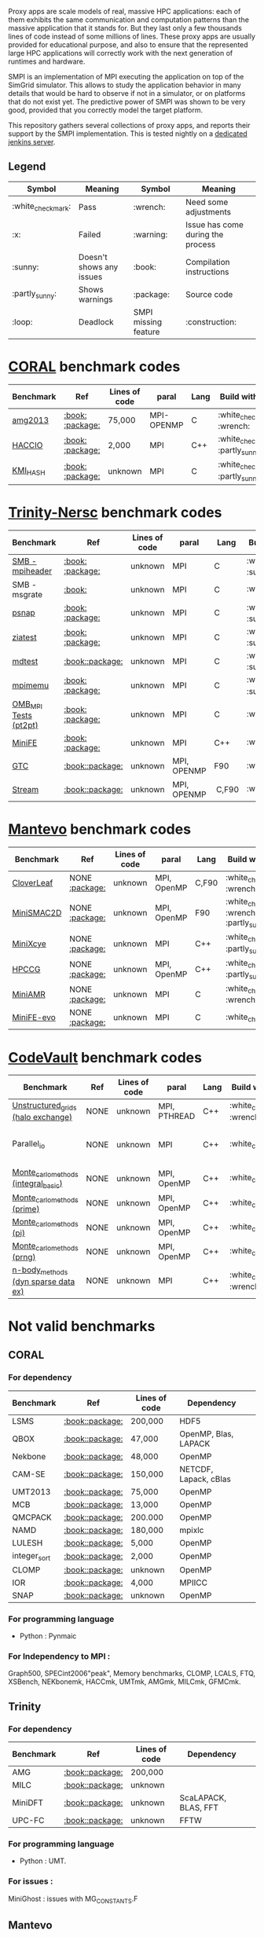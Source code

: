# SMPI-benchmarks

Proxy apps are scale models of real, massive HPC applications: each of
them exhibits the same communication and computation patterns than the
massive application that it stands for. But they last only a few
thousands lines of code instead of some millions of lines. These proxy
apps are usually provided for educational purpose, and also to ensure
that the represented large HPC applications will correctly work with
the next generation of runtimes and hardware.

SMPI is an implementation of MPI executing the application on top of
the SimGrid simulator. This allows to study the application behavior
in many details that would be hard to observe if not in a simulator,
or on platforms that do not exist yet. The predictive power of SMPI
was shown to be very good, provided that you correctly model the
target platform.

This repository gathers several collections of proxy apps, and reports
their support by the SMPI implementation. This is tested nightly on a
[[https://ci.inria.fr/simgrid/job/SMPI-proxy-apps/][dedicated jenkins server]].

** Legend 
| Symbol  | Meaning | Symbol | Meaning |
|----------+---------+---------+---------|
| :white_check_mark: | Pass | :wrench: | Need some adjustments |
| :x: | Failed | :warning: | Issue has come during the process |
| :sunny: | Doesn't shows any issues | :book: | Compilation instructions | 
| :partly_sunny: | Shows warnings | :package: | Source code | 
| :loop: | Deadlock | SMPI missing feature | :construction: | 

* [[https://asc.llnl.gov/CORAL-benchmarks/][CORAL]] benchmark codes 
| Benchmark  | Ref | Lines of code | paral | Lang | Build with MPI | Run with MPI | Build with SMPI | Run with SMPI |
|------------+-----+---------------+-------+------+----------------+--------------+-----------------+-----------------|
| [[https://github.com/simgrid/SMPI-proxy-apps/blob/master/Coral.org#amg2013][amg2013]] | [[https://asc.llnl.gov/CORAL-benchmarks/Summaries/AMG2013_Summary_v2.3.pdf][:book:]] [[https://asc.llnl.gov/CORAL-benchmarks/Throughput/amg20130624.tgz][:package:]] | 75,000 | MPI-OPENMP | C | :white_check_mark: :wrench: | :white_check_mark: | :white_check_mark: | :loop: |
| [[https://github.com/simgrid/SMPI-proxy-apps/blob/master/Coral.org#hacc_io][HACCIO]] | [[https://asc.llnl.gov/CORAL-benchmarks/Summaries/HACC_IO_Summary_v1.0.pdf][:book:]] [[https://asc.llnl.gov/CORAL-benchmarks/Skeleton/HACC_IO.tar.gz][:package:]] | 2,000 | MPI | C++ | :white_check_mark: :partly_sunny: | :white_check_mark: | :x: :construction: | / |
| [[https://github.com/simgrid/SMPI-proxy-apps/blob/master/Coral.org#kmi_hash][KMI_HASH]] | [[https://asc.llnl.gov/CORAL-benchmarks/Summaries/KMI_Summary_v1.1.pdf][:book:]] [[https://asc.llnl.gov/CORAL-benchmarks/Datacentric/KMI_HASH_CORAL.tar.gz][:package:]]| unknown | MPI | C | :white_check_mark: :partly_sunny: | :white_check_mark: | :white_check_mark: | :white_check_mark: :warning: |

* [[http://www.nersc.gov/users/computational-systems/cori/nersc-8-procurement/trinity-nersc-8-rfp/nersc-8-trinity-benchmarks/][Trinity-Nersc]] benchmark codes
| Benchmark  | Ref | Lines of code | paral | Lang | Build with MPI | Run with MPI | Build with SMPI | Run with SMPI |
|------------+-----+---------------+-------+------+----------------+--------------+-----------------+-----------------|
| [[https://github.com/simgrid/SMPI-proxy-apps/blob/master/Trinity-Nersc.org#smb][SMB - mpiheader]] | [[http://www.nersc.gov/users/computational-systems/cori/nersc-8-procurement/trinity-nersc-8-rfp/nersc-8-trinity-benchmarks/smb/][:book:]] [[http://www.nersc.gov/assets/Trinity--NERSC-8-RFP/Benchmarks/Jan9/smb1.0-1.tar][:package:]] | unknown | MPI | C |  :white_check_mark: :sunny: | :white_check_mark: | :white_check_mark: | :loop: |
| SMB - msgrate | [[http://www.nersc.gov/users/computational-systems/cori/nersc-8-procurement/trinity-nersc-8-rfp/nersc-8-trinity-benchmarks/smb/][:book:]] | unknown | MPI | C | :white_check_mark: | :x: | :x: | /|
| [[https://github.com/simgrid/SMPI-proxy-apps/blob/master/Trinity-Nersc.org#psnap][psnap]] | [[http://www.nersc.gov/users/computational-systems/cori/nersc-8-procurement/trinity-nersc-8-rfp/nersc-8-trinity-benchmarks/psnap/][:book:]] [[http://www.nersc.gov/assets/Trinity--NERSC-8-RFP/Benchmarks/June28/psnap-1.2June28.tar][:package:]] | unknown | MPI | C |  :white_check_mark: :sunny: | :white_check_mark: | :white_check_mark: | :loop: |
| [[https://github.com/simgrid/SMPI-proxy-apps/blob/master/Trinity-Nersc.org#ziatest][ziatest]] | [[http://www.nersc.gov/users/computational-systems/cori/nersc-8-procurement/trinity-nersc-8-rfp/nersc-8-trinity-benchmarks/ziatest/][:book:]] [[http://www.nersc.gov/assets/Trinity--NERSC-8-RFP/Benchmarks/Jan9/ziatest.tar][:package:]] | unknown | MPI | C |  :white_check_mark: :sunny: | :white_check_mark: | :white_check_mark: | :x: :warning: |
| [[https://github.com/simgrid/SMPI-proxy-apps/blob/master/Trinity-Nersc.org#mdtest][mdtest]] | [[http://www.nersc.gov/users/computational-systems/cori/nersc-8-procurement/trinity-nersc-8-rfp/nersc-8-trinity-benchmarks/mdtest/][:book:]][[http://www.nersc.gov/assets/Trinity--NERSC-8-RFP/Benchmarks/Mar29/mdtest-1.8.4.tar][:package:]] | unknown | MPI | C | :white_check_mark: :sunny: | :white_check_mark: | :white_check_mark: | :white_check_mark: |
| [[https://github.com/simgrid/SMPI-proxy-apps/blob/master/Trinity-Nersc.org#mpimemu][mpimemu]] | [[http://www.nersc.gov/users/computational-systems/cori/nersc-8-procurement/trinity-nersc-8-rfp/nersc-8-trinity-benchmarks/mpimemu/][:book:]] [[http://www.nersc.gov/assets/Trinity--NERSC-8-RFP/Benchmarks/July5/mpimemu-1.0-rc6July5.tar][:package:]] | unknown | MPI | C |  :white_check_mark: :sunny: | :white_check_mark: |  :x: | / |
| [[https://github.com/simgrid/SMPI-proxy-apps/blob/master/Trinity-Nersc.org#omb_mpi][OMB_MPI Tests (pt2pt)]] | [[http://www.nersc.gov/users/computational-systems/cori/nersc-8-procurement/trinity-nersc-8-rfp/nersc-8-trinity-benchmarks/omb-mpi-tests/][:book:]] [[http://www.nersc.gov/assets/Trinity--NERSC-8-RFP/Benchmarks/July12/osu-micro-benchmarks-3.8-July12.tar][:package:]] | unknown | MPI | C | :white_check_mark: | :white_check_mark: |  :white_check_mark: | :white_check_mark: |
| [[https://github.com/simgrid/SMPI-proxy-apps/blob/master/Trinity-Nersc.org#minife][MiniFE]] | [[http://www.nersc.gov/users/computational-systems/cori/nersc-8-procurement/trinity-nersc-8-rfp/nersc-8-trinity-benchmarks/minife/][:book:]] [[http://www.nersc.gov/assets/Trinity--NERSC-8-RFP/Benchmarks/Feb22/MiniFE_ref_1.4b.tar][:package:]] | unknown | MPI | C++ | :white_check_mark: | :white_check_mark: |  :x: | / |
| [[https://github.com/simgrid/SMPI-proxy-apps/blob/master/Trinity-Nersc.org#gtc][GTC]] | [[http://www.nersc.gov/users/computational-systems/cori/nersc-8-procurement/trinity-nersc-8-rfp/nersc-8-trinity-benchmarks/gtc/][:book:]][[http://www.nersc.gov/assets/Trinity--NERSC-8-RFP/Benchmarks/May31/TrN8GTCMay30.tar][:package:]] | unknown | MPI, OPENMP | F90 | :white_check_mark: | :white_check_mark: :warning: | :x: | / | 
| [[https://github.com/simgrid/SMPI-proxy-apps/blob/master/Trinity-Nersc.org#stream][Stream]] | [[http://www.nersc.gov/users/computational-systems/cori/nersc-8-procurement/trinity-nersc-8-rfp/nersc-8-trinity-benchmarks/stream/][:book:]][[http://www.nersc.gov/assets/Trinity--NERSC-8-RFP/Benchmarks/Jan9/stream.tar][:package:]] | unknown | MPI, OPENMP | C,F90 | :white_check_mark: | :white_check_mark: | :white_check_mark: | :white_check_mark: | 

* [[https://mantevo.org/download/][Mantevo]] benchmark codes
| Benchmark  | Ref | Lines of code | paral | Lang | Build with MPI | Run with MPI | Build with SMPI | Run with SMPI |
|------------+-----+---------------+-------+------+----------------+--------------+-----------------+---------------|
| [[https://github.com/simgrid/SMPI-proxy-apps/blob/master/Mantevo.org#cloverleaf][CloverLeaf]]   | NONE [[http://mantevo.org/downloads/CloverLeaf-1.1.html][:package:]] | unknown       | MPI, OpenMP | C,F90     | :white_check_mark: :wrench: | :white_check_mark: | :x: | / |
| [[https://github.com/simgrid/SMPI-proxy-apps/blob/master/Mantevo.org#minismac2d][MiniSMAC2D]] | NONE [[http://mantevo.org/downloads/miniSMAC2D_2.0.html][:package:]] | unknown       | MPI, OpenMP | F90 | :white_check_mark: :wrench: :partly_sunny: | :white_check_mark: | :white_check_mark: | :white_check_mark: :warning: |
| [[https://github.com/simgrid/SMPI-proxy-apps/blob/master/Mantevo.org#minixcye][MiniXcye]]   | NONE [[http://mantevo.org/downloads/miniXyce_1.0.html][:package:]] | unknown       | MPI         | C++     | :white_check_mark: :partly_sunny: | :white_check_mark: | :white_check_mark: | :x: |
| [[https://github.com/simgrid/SMPI-proxy-apps/blob/master/Mantevo.org#hpccg][HPCCG]]   | NONE [[http://mantevo.org/downloads/releaseTarballs/miniapps/HPCCG/HPCCG-1.0.tar.gz][:package:]] | unknown | MPI, OpenMP | C++ | :white_check_mark: :partly_sunny: | :white_check_mark: | :white_check_mark: | :x: |
| [[https://github.com/simgrid/SMPI-proxy-apps/blob/master/Mantevo.org#miniamr][MiniAMR]]   | NONE [[https://mantevo.org/downloads/releaseTarballs/miniapps/MiniAMR/miniAMR_1.0_ref.tgz][:package:]] | unknown | MPI | C | :white_check_mark: :wrench: | :white_check_mark: | :white_check_mark: | to check deeper |
| [[https://github.com/simgrid/SMPI-proxy-apps/blob/master/Mantevo.org#minief][MiniFE-evo]]   | NONE [[https://mantevo.org/downloads/releaseTarballs/miniapps/MiniFE/miniFE_ref_1.5.tar.gz][:package:]] | unknown | MPI | C | :white_check_mark:| :white_check_mark: | :white_check_mark: | :white_check_mark: |

* [[https://repository.prace-ri.eu/git/PRACE/CodeVault][CodeVault]] benchmark codes 
| Benchmark  | Ref | Lines of code | paral | Lang | Build with MPI | Run with MPI | Build with SMPI | Run with SMPI |
|------------+-----+---------------+-------+------+----------------+--------------+-----------------+-----------------|
| [[https://github.com/simgrid/SMPI-proxy-apps/blob/master/CodeVault.org#unstructured_grids][Unstructured_grids (halo exchange)]] | NONE | unknown | MPI, PTHREAD | C++ | :white_check_mark: :wrench: | :white_check_mark: | :x: :construction: | / |
| Parallel_io | NONE | unknown | MPI | C++ | :white_check_mark: | :white_check_mark: | :x: | some features are currently unavailable with SMPI |
| [[https://github.com/simgrid/SMPI-proxy-apps/blob/master/CodeVault.org#integral-basic][Monte_carlo_methods (integral_basic)]] | NONE | unknown | MPI, OpenMP | C++ | :white_check_mark: | :white_check_mark: | :white_check_mark: | :white_check_mark: |
| [[https://github.com/simgrid/SMPI-proxy-apps/blob/master/CodeVault.org#prime][Monte_carlo_methods (prime)]] | NONE | unknown | MPI, OpenMP | C++ | :white_check_mark: | :white_check_mark: | :white_check_mark: | :white_check_mark: |
| [[https://github.com/simgrid/SMPI-proxy-apps/blob/master/CodeVault.org#pi][Monte_carlo_methods (pi)]] | NONE | unknown | MPI, OpenMP | C++ | :white_check_mark: | :white_check_mark: | :white_check_mark: | :white_check_mark: |
| [[https://github.com/simgrid/SMPI-proxy-apps/blob/master/CodeVault.org#prng][Monte_carlo_methods (prng)]] | NONE | unknown | MPI, OpenMP | C++ | :white_check_mark: | :white_check_mark: | :white_check_mark: | :white_check_mark: |
| [[https://github.com/simgrid/SMPI-proxy-apps/blob/master/CodeVault.org#dyn-sparse][n-body_methods (dyn sparse data ex)]] | NONE | unknown | MPI | C++ | :white_check_mark: :wrench: | :white_check_mark: | :white_check_mark: | :white_check_mark: |

* Not valid benchmarks 
** CORAL 
*** For dependency 
| Benchmark | Ref | Lines of code | Dependency |  
|-----------|-----|---------------|------------|
| LSMS | [[https://asc.llnl.gov/CORAL-benchmarks/Summaries/LSMS_Summary_v1.1.pdf][:book:]][[https://asc.llnl.gov/CORAL-benchmarks/Science/LSMS_3_rev237.tar.bz2][:package:]] | 200,000 |  HDF5 |
| QBOX | [[https://asc.llnl.gov/CORAL-benchmarks/Summaries/QBox_Summary_v1.2.pdf][:book:]][[https://asc.llnl.gov/CORAL-benchmarks/Science/qball_r140b.tgz][:package:]] | 47,000 |OpenMP, Blas, LAPACK | 
| Nekbone | [[https://asc.llnl.gov/CORAL-benchmarks/Summaries/Nekbone_Summary_v2.3.4.1.pdf][:book:]][[https://asc.llnl.gov/CORAL-benchmarks/Science/nekbone-2.3.4.tar.gz][:package:]] | 48,000 | OpenMP |
| CAM-SE | [[https://asc.llnl.gov/CORAL-benchmarks/Summaries/CAMSE_Summary_v1.1.pdf][:book:]][[https://asc.llnl.gov/CORAL-benchmarks/Throughput/homme1_3_6_mira_2.tgz][:package:]] | 150,000 | NETCDF, Lapack, cBlas |
| UMT2013 | [[https://asc.llnl.gov/CORAL-benchmarks/Summaries/UMT2013_Summary_v1.2.pdf][:book:]][[https://asc.llnl.gov/CORAL-benchmarks/Throughput/UMT2013-20140204.tar.gz][:package:]] | 75,000 | OpenMP |
| MCB | [[https://asc.llnl.gov/CORAL-benchmarks/Summaries/MCB_Summary_v1.1.pdf][:book:]][[https://asc.llnl.gov/CORAL-benchmarks/Throughput/mcb-20130723.tar.gz][:package:]] | 13,000 | OpenMP |
| QMCPACK | [[https://asc.llnl.gov/CORAL-benchmarks/Summaries/QMCPACK_Summary_v1.2.pdf][:book:]][[https://asc.llnl.gov/CORAL-benchmarks/Throughput/qmcpack-coral20131203.tar.gz][:package:]] | 200.000 | OpenMP |
| NAMD | [[https://asc.llnl.gov/CORAL-benchmarks/Summaries/NAMD_Summary_v1.0.pdf][:book:]][[https://asc.llnl.gov/CORAL-benchmarks/Throughput/namd-src.tar.gz][:package:]] | 180,000 | mpixlc |
| LULESH | [[https://asc.llnl.gov/CORAL-benchmarks/Summaries/LULESH_Summary_v1.pdf][:book:]][[https://asc.llnl.gov/CORAL-benchmarks/Throughput/lulesh2.0.3.tgz][:package:]] | 5,000 | OpenMP |
| integer_sort | [[https://asc.llnl.gov/CORAL-benchmarks/Summaries/BigSort_Summary_v1.1.pdf][:book:]][[https://asc.llnl.gov/CORAL-benchmarks/Datacentric/BigSort-20130808.tar.bz2][:package:]] | 2,000 | OpenMP | 
| CLOMP | [[https://asc.llnl.gov/CORAL-benchmarks/Summaries/CLOMP_Summary_v1.2.pdf][:book:]][[https://asc.llnl.gov/CORAL-benchmarks/Skeleton/clomp_v1.2.tar.gz][:package:]] | unknown | OpenMP |
| IOR | [[https://asc.llnl.gov/CORAL-benchmarks/Summaries/IOR_Summary_v1.0.pdf][:book:]][[https://asc.llnl.gov/CORAL-benchmarks/Skeleton/IOR.CORAL.1.tar.gz][:package:]] | 4,000 | MPIICC |
| SNAP | [[http://www.nersc.gov/users/computational-systems/cori/nersc-8-procurement/trinity-nersc-8-rfp/nersc-8-trinity-benchmarks/snap/][:book:]][[http://www.nersc.gov/assets/Trinity--NERSC-8-RFP/Benchmarks/June13/SNAPJune13.tar.gz][:package:]] | unknown | OpenMP |
*** For programming language 
- Python : Pynmaic
*** For Independency to MPI : 
Graph500, SPECint2006"peak", Memory benchmarks, CLOMP, LCALS, FTQ, XSBench, NEKbonemk, HACCmk, UMTmk, AMGmk, MILCmk, GFMCmk.
** Trinity 
*** For dependency 
| Benchmark | Ref | Lines of code | Dependency |  
|-----------|-----|---------------|------------|
| AMG | [[http://www.nersc.gov/users/computational-systems/cori/nersc-8-procurement/trinity-nersc-8-rfp/nersc-8-trinity-benchmarks/amg/][:book:]][[http://www.nersc.gov/assets/Trinity--NERSC-8-RFP/Benchmarks/May20/AMG2013May20.tar][:package:]] | 200,000 |  |
| MILC | [[http://www.nersc.gov/users/computational-systems/cori/nersc-8-procurement/trinity-nersc-8-rfp/nersc-8-trinity-benchmarks/milc/][:book:]][[http://www.nersc.gov/assets/Trinity--NERSC-8-RFP/Benchmarks/May31/TrN8MILC7May30.tar][:package:]] | unknown |  |
| MiniDFT | [[http://www.nersc.gov/users/computational-systems/cori/nersc-8-procurement/trinity-nersc-8-rfp/nersc-8-trinity-benchmarks/minidft/][:book:]][[http://qe-forge.org/gf/download/frsrelease/144/456/MiniDFT-1.06.tar.gz][:package:]] | unknown | ScaLAPACK, BLAS, FFT |
| UPC-FC | [[http://www.nersc.gov/users/computational-systems/cori/nersc-8-procurement/trinity-nersc-8-rfp/nersc-8-trinity-benchmarks/npb-upc-ft/][:book:]][[http://www.nersc.gov/assets/Trinity--NERSC-8-RFP/Benchmarks/Jan9/UPC-FT.tar][:package:]] | unknown | FFTW |
*** For programming language 
- Python : UMT.
*** For issues : 
MiniGhost : issues with MG_CONSTANTS.F
** Mantevo 
*** For dependency 
| Benchmark | Ref | Lines of code | Dependency |  
|-----------|-----|---------------|------------|
| Clover3D | [[http://uk-mac.github.io/CloverLeaf3D/][:book:]][[http://mantevo.org/downloads/CloverLeaf3D-1.0.html][:package:]] | unknown | OpenMP |
| Miniaero | [[http://mantevo.org/downloads/miniAero_1.0.html][:package:]] | unknown | Trilinos Kokkos, PTHREAD |
| MiniMD | [[http://mantevo.org/downloads/miniMD_ref_2.0.html][:package:]] | unknown | OpenMP |
** Not available 
CoMD.
** CodeVault
** For dependency 
| Benchmark | Ref | Lines of code | Dependency |
|-----------|-----|---------------|------------|
| Sparse_linear_algebra | / | unknown | PETSc |
| Dense_linear_algebra | / | unknown | OpenMP |
| N-body_methods (bhtree) | / | unknown | OpenMP |
| N-body_methods (hermite4) | / | unknown | OpenMP |
| N-body_methods (naive) | / | unknown | OpenMP |
| Spectral_methods | / | unknown | OpenMP, CUDA, OpenCL, FFTW |
| Structured_grids | / | unknown | OpenMP |
| Unstructured_grids (libmesh) | / | unknown | libmesh |

*** For issues : 
n-body_methods (bhtree_mpi) : issue with Body.cpp